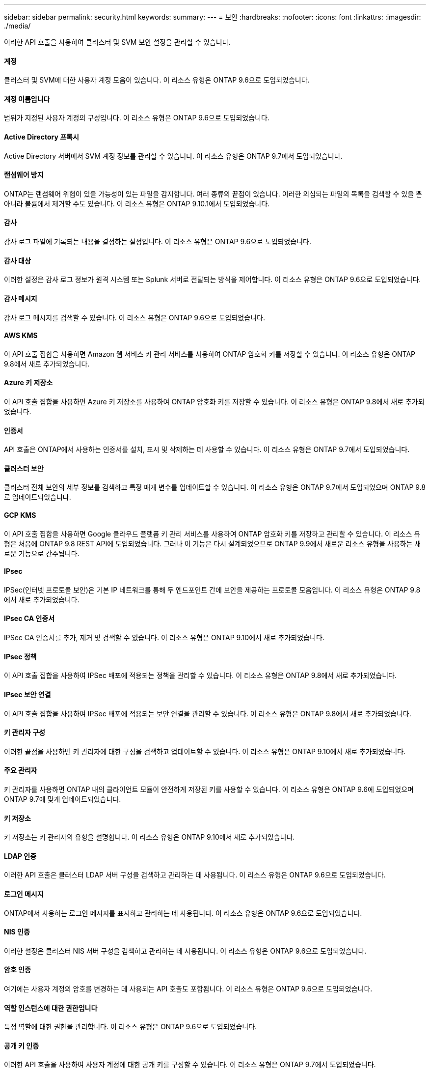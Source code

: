 ---
sidebar: sidebar 
permalink: security.html 
keywords:  
summary:  
---
= 보안
:hardbreaks:
:nofooter: 
:icons: font
:linkattrs: 
:imagesdir: ./media/


[role="lead"]
이러한 API 호출을 사용하여 클러스터 및 SVM 보안 설정을 관리할 수 있습니다.



==== 계정

클러스터 및 SVM에 대한 사용자 계정 모음이 있습니다. 이 리소스 유형은 ONTAP 9.6으로 도입되었습니다.



==== 계정 이름입니다

범위가 지정된 사용자 계정의 구성입니다. 이 리소스 유형은 ONTAP 9.6으로 도입되었습니다.



==== Active Directory 프록시

Active Directory 서버에서 SVM 계정 정보를 관리할 수 있습니다. 이 리소스 유형은 ONTAP 9.7에서 도입되었습니다.



==== 랜섬웨어 방지

ONTAP는 랜섬웨어 위협이 있을 가능성이 있는 파일을 감지합니다. 여러 종류의 끝점이 있습니다. 이러한 의심되는 파일의 목록을 검색할 수 있을 뿐 아니라 볼륨에서 제거할 수도 있습니다. 이 리소스 유형은 ONTAP 9.10.1에서 도입되었습니다.



==== 감사

감사 로그 파일에 기록되는 내용을 결정하는 설정입니다. 이 리소스 유형은 ONTAP 9.6으로 도입되었습니다.



==== 감사 대상

이러한 설정은 감사 로그 정보가 원격 시스템 또는 Splunk 서버로 전달되는 방식을 제어합니다. 이 리소스 유형은 ONTAP 9.6으로 도입되었습니다.



==== 감사 메시지

감사 로그 메시지를 검색할 수 있습니다. 이 리소스 유형은 ONTAP 9.6으로 도입되었습니다.



==== AWS KMS

이 API 호출 집합을 사용하면 Amazon 웹 서비스 키 관리 서비스를 사용하여 ONTAP 암호화 키를 저장할 수 있습니다. 이 리소스 유형은 ONTAP 9.8에서 새로 추가되었습니다.



==== Azure 키 저장소

이 API 호출 집합을 사용하면 Azure 키 저장소를 사용하여 ONTAP 암호화 키를 저장할 수 있습니다. 이 리소스 유형은 ONTAP 9.8에서 새로 추가되었습니다.



==== 인증서

API 호출은 ONTAP에서 사용하는 인증서를 설치, 표시 및 삭제하는 데 사용할 수 있습니다. 이 리소스 유형은 ONTAP 9.7에서 도입되었습니다.



==== 클러스터 보안

클러스터 전체 보안의 세부 정보를 검색하고 특정 매개 변수를 업데이트할 수 있습니다. 이 리소스 유형은 ONTAP 9.7에서 도입되었으며 ONTAP 9.8로 업데이트되었습니다.



==== GCP KMS

이 API 호출 집합을 사용하면 Google 클라우드 플랫폼 키 관리 서비스를 사용하여 ONTAP 암호화 키를 저장하고 관리할 수 있습니다. 이 리소스 유형은 처음에 ONTAP 9.8 REST API에 도입되었습니다. 그러나 이 기능은 다시 설계되었으므로 ONTAP 9.9에서 새로운 리소스 유형을 사용하는 새로운 기능으로 간주됩니다.



==== IPsec

IPSec(인터넷 프로토콜 보안)은 기본 IP 네트워크를 통해 두 엔드포인트 간에 보안을 제공하는 프로토콜 모음입니다. 이 리소스 유형은 ONTAP 9.8에서 새로 추가되었습니다.



==== IPsec CA 인증서

IPSec CA 인증서를 추가, 제거 및 검색할 수 있습니다. 이 리소스 유형은 ONTAP 9.10에서 새로 추가되었습니다.



==== IPsec 정책

이 API 호출 집합을 사용하여 IPSec 배포에 적용되는 정책을 관리할 수 있습니다. 이 리소스 유형은 ONTAP 9.8에서 새로 추가되었습니다.



==== IPsec 보안 연결

이 API 호출 집합을 사용하여 IPSec 배포에 적용되는 보안 연결을 관리할 수 있습니다. 이 리소스 유형은 ONTAP 9.8에서 새로 추가되었습니다.



==== 키 관리자 구성

이러한 끝점을 사용하면 키 관리자에 대한 구성을 검색하고 업데이트할 수 있습니다. 이 리소스 유형은 ONTAP 9.10에서 새로 추가되었습니다.



==== 주요 관리자

키 관리자를 사용하면 ONTAP 내의 클라이언트 모듈이 안전하게 저장된 키를 사용할 수 있습니다. 이 리소스 유형은 ONTAP 9.6에 도입되었으며 ONTAP 9.7에 맞게 업데이트되었습니다.



==== 키 저장소

키 저장소는 키 관리자의 유형을 설명합니다. 이 리소스 유형은 ONTAP 9.10에서 새로 추가되었습니다.



==== LDAP 인증

이러한 API 호출은 클러스터 LDAP 서버 구성을 검색하고 관리하는 데 사용됩니다. 이 리소스 유형은 ONTAP 9.6으로 도입되었습니다.



==== 로그인 메시지

ONTAP에서 사용하는 로그인 메시지를 표시하고 관리하는 데 사용됩니다. 이 리소스 유형은 ONTAP 9.6으로 도입되었습니다.



==== NIS 인증

이러한 설정은 클러스터 NIS 서버 구성을 검색하고 관리하는 데 사용됩니다. 이 리소스 유형은 ONTAP 9.6으로 도입되었습니다.



==== 암호 인증

여기에는 사용자 계정의 암호를 변경하는 데 사용되는 API 호출도 포함됩니다. 이 리소스 유형은 ONTAP 9.6으로 도입되었습니다.



==== 역할 인스턴스에 대한 권한입니다

특정 역할에 대한 권한을 관리합니다. 이 리소스 유형은 ONTAP 9.6으로 도입되었습니다.



==== 공개 키 인증

이러한 API 호출을 사용하여 사용자 계정에 대한 공개 키를 구성할 수 있습니다. 이 리소스 유형은 ONTAP 9.7에서 도입되었습니다.



==== 역할

역할은 사용자 계정에 권한을 할당하는 방법을 제공합니다. 이 리소스 유형은 ONTAP 9.6으로 도입되었습니다.



==== 역할 인스턴스

역할의 특정 인스턴스입니다. 이 리소스 유형은 ONTAP 9.6으로 도입되었습니다.



==== SAML 서비스 공급자

SAML 서비스 공급자의 구성을 표시하고 관리할 수 있습니다. 이 리소스 유형은 ONTAP 9.6으로 도입되었습니다.



==== SSH를 클릭합니다

이러한 통화를 통해 SSH 구성을 설정할 수 있습니다. 이 리소스 유형은 ONTAP 9.7에서 도입되었습니다.



==== SSH SVM

이러한 엔드포인트를 사용하면 모든 SVM에 대한 SSH 보안 구성을 검색할 수 있습니다. 이 리소스 유형은 ONTAP 9.10에서 도입되었습니다.
